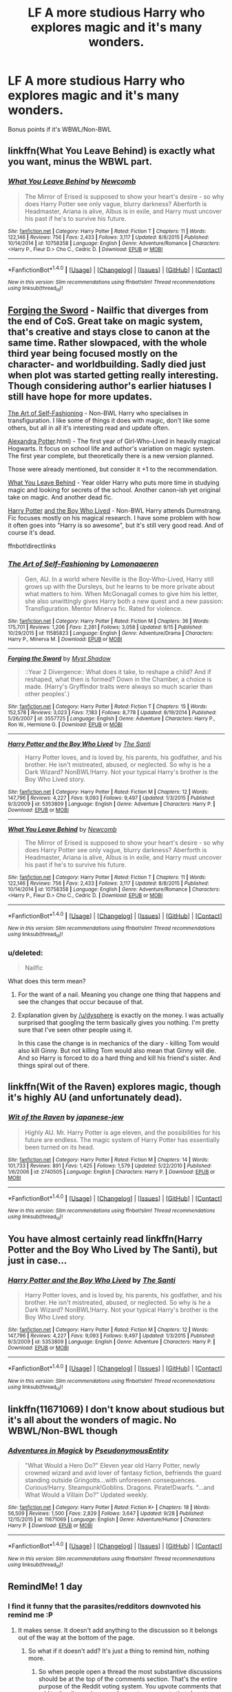 #+TITLE: LF A more studious Harry who explores magic and it's many wonders.

* LF A more studious Harry who explores magic and it's many wonders.
:PROPERTIES:
:Author: TrivialPursuitGuy
:Score: 30
:DateUnix: 1475387413.0
:DateShort: 2016-Oct-02
:FlairText: Request
:END:
Bonus points if it's WBWL/Non-BWL


** linkffn(What You Leave Behind) is exactly what you want, minus the WBWL part.
:PROPERTIES:
:Author: M-Cheese
:Score: 8
:DateUnix: 1475405370.0
:DateShort: 2016-Oct-02
:END:

*** [[http://www.fanfiction.net/s/10758358/1/][*/What You Leave Behind/*]] by [[https://www.fanfiction.net/u/4727972/Newcomb][/Newcomb/]]

#+begin_quote
  The Mirror of Erised is supposed to show your heart's desire - so why does Harry Potter see only vague, blurry darkness? Aberforth is Headmaster, Ariana is alive, Albus is in exile, and Harry must uncover his past if he's to survive his future.
#+end_quote

^{/Site/: [[http://www.fanfiction.net/][fanfiction.net]] *|* /Category/: Harry Potter *|* /Rated/: Fiction T *|* /Chapters/: 11 *|* /Words/: 122,146 *|* /Reviews/: 756 *|* /Favs/: 2,433 *|* /Follows/: 3,117 *|* /Updated/: 8/8/2015 *|* /Published/: 10/14/2014 *|* /id/: 10758358 *|* /Language/: English *|* /Genre/: Adventure/Romance *|* /Characters/: <Harry P., Fleur D.> Cho C., Cedric D. *|* /Download/: [[http://www.ff2ebook.com/old/ffn-bot/index.php?id=10758358&source=ff&filetype=epub][EPUB]] or [[http://www.ff2ebook.com/old/ffn-bot/index.php?id=10758358&source=ff&filetype=mobi][MOBI]]}

--------------

*FanfictionBot*^{1.4.0} *|* [[[https://github.com/tusing/reddit-ffn-bot/wiki/Usage][Usage]]] | [[[https://github.com/tusing/reddit-ffn-bot/wiki/Changelog][Changelog]]] | [[[https://github.com/tusing/reddit-ffn-bot/issues/][Issues]]] | [[[https://github.com/tusing/reddit-ffn-bot/][GitHub]]] | [[[https://www.reddit.com/message/compose?to=tusing][Contact]]]

^{/New in this version: Slim recommendations using/ ffnbot!slim! /Thread recommendations using/ linksub(thread_id)!}
:PROPERTIES:
:Author: FanfictionBot
:Score: 2
:DateUnix: 1475405399.0
:DateShort: 2016-Oct-02
:END:


** [[https://www.fanfiction.net/s/3557725][Forging the Sword]] - Nailfic that diverges from the end of CoS. Great take on magic system, that's creative and stays close to canon at the same time. Rather slowpaced, with the whole third year being focused mostly on the character- and worldbuilding. Sadly died just when plot was started getting really interesting. Though considering author's earlier hiatuses I still have hope for more updates.

[[https://www.fanfiction.net/s/11585823][The Art of Self-Fashioning]] - Non-BWL Harry who specialises in transfiguration. I like some of things it does with magic, don't like some others, but all in all it's interesting read and update often.

[[https://www.dropbox.com/sh/ww8zey6s8igoghx/AAAW0Cgm8AGQl2amQOwRat_5a?dl=0&preview=Alexandra+Potter+Original+(Revised][Alexandra Potter]].html) - The first year of Girl-Who-Lived in heavily magical Hogwarts. It focus on school life and author's variation on magic system. The first year complete, but theoretically there is a new version planned.

Those were already mentioned, but consider it +1 to the recommendation.

[[https://www.fanfiction.net/s/10758358][What You Leave Behind]] - Year older Harry who puts more time in studying magic and looking for secrets of the school. Another canon-ish yet original take on magic. And another dead fic.

[[https://www.fanfiction.net/s/5353809][Harry Potter]] [[https://forums.darklordpotter.net/showthread.php?t=17021][and the Boy Who Lived]] - Non-BWL Harry attends Durmstrang. Fic focuses mostly on his magical research. I have some problem with how it often goes into "Harry is so awesome", but it's still very good read. And of course it's dead.

ffnbot!directlinks
:PROPERTIES:
:Author: Satanniel
:Score: 8
:DateUnix: 1475417466.0
:DateShort: 2016-Oct-02
:END:

*** [[http://www.fanfiction.net/s/11585823/1/][*/The Art of Self-Fashioning/*]] by [[https://www.fanfiction.net/u/1265079/Lomonaaeren][/Lomonaaeren/]]

#+begin_quote
  Gen, AU. In a world where Neville is the Boy-Who-Lived, Harry still grows up with the Dursleys, but he learns to be more private about what matters to him. When McGonagall comes to give him his letter, she also unwittingly gives Harry both a new quest and a new passion: Transfiguration. Mentor Minerva fic. Rated for violence.
#+end_quote

^{/Site/: [[http://www.fanfiction.net/][fanfiction.net]] *|* /Category/: Harry Potter *|* /Rated/: Fiction M *|* /Chapters/: 36 *|* /Words/: 175,701 *|* /Reviews/: 1,206 *|* /Favs/: 2,281 *|* /Follows/: 3,058 *|* /Updated/: 9/15 *|* /Published/: 10/29/2015 *|* /id/: 11585823 *|* /Language/: English *|* /Genre/: Adventure/Drama *|* /Characters/: Harry P., Minerva M. *|* /Download/: [[http://www.ff2ebook.com/old/ffn-bot/index.php?id=11585823&source=ff&filetype=epub][EPUB]] or [[http://www.ff2ebook.com/old/ffn-bot/index.php?id=11585823&source=ff&filetype=mobi][MOBI]]}

--------------

[[http://www.fanfiction.net/s/3557725/1/][*/Forging the Sword/*]] by [[https://www.fanfiction.net/u/318654/Myst-Shadow][/Myst Shadow/]]

#+begin_quote
  ::Year 2 Divergence:: What does it take, to reshape a child? And if reshaped, what then is formed? Down in the Chamber, a choice is made. (Harry's Gryffindor traits were always so much scarier than other peoples'.)
#+end_quote

^{/Site/: [[http://www.fanfiction.net/][fanfiction.net]] *|* /Category/: Harry Potter *|* /Rated/: Fiction T *|* /Chapters/: 15 *|* /Words/: 152,578 *|* /Reviews/: 3,023 *|* /Favs/: 7,183 *|* /Follows/: 8,778 *|* /Updated/: 8/19/2014 *|* /Published/: 5/26/2007 *|* /id/: 3557725 *|* /Language/: English *|* /Genre/: Adventure *|* /Characters/: Harry P., Ron W., Hermione G. *|* /Download/: [[http://www.ff2ebook.com/old/ffn-bot/index.php?id=3557725&source=ff&filetype=epub][EPUB]] or [[http://www.ff2ebook.com/old/ffn-bot/index.php?id=3557725&source=ff&filetype=mobi][MOBI]]}

--------------

[[http://www.fanfiction.net/s/5353809/1/][*/Harry Potter and the Boy Who Lived/*]] by [[https://www.fanfiction.net/u/1239654/The-Santi][/The Santi/]]

#+begin_quote
  Harry Potter loves, and is loved by, his parents, his godfather, and his brother. He isn't mistreated, abused, or neglected. So why is he a Dark Wizard? NonBWL!Harry. Not your typical Harry's brother is the Boy Who Lived story.
#+end_quote

^{/Site/: [[http://www.fanfiction.net/][fanfiction.net]] *|* /Category/: Harry Potter *|* /Rated/: Fiction M *|* /Chapters/: 12 *|* /Words/: 147,796 *|* /Reviews/: 4,227 *|* /Favs/: 9,093 *|* /Follows/: 9,497 *|* /Updated/: 1/3/2015 *|* /Published/: 9/3/2009 *|* /id/: 5353809 *|* /Language/: English *|* /Genre/: Adventure *|* /Characters/: Harry P. *|* /Download/: [[http://www.ff2ebook.com/old/ffn-bot/index.php?id=5353809&source=ff&filetype=epub][EPUB]] or [[http://www.ff2ebook.com/old/ffn-bot/index.php?id=5353809&source=ff&filetype=mobi][MOBI]]}

--------------

[[http://www.fanfiction.net/s/10758358/1/][*/What You Leave Behind/*]] by [[https://www.fanfiction.net/u/4727972/Newcomb][/Newcomb/]]

#+begin_quote
  The Mirror of Erised is supposed to show your heart's desire - so why does Harry Potter see only vague, blurry darkness? Aberforth is Headmaster, Ariana is alive, Albus is in exile, and Harry must uncover his past if he's to survive his future.
#+end_quote

^{/Site/: [[http://www.fanfiction.net/][fanfiction.net]] *|* /Category/: Harry Potter *|* /Rated/: Fiction T *|* /Chapters/: 11 *|* /Words/: 122,146 *|* /Reviews/: 756 *|* /Favs/: 2,433 *|* /Follows/: 3,117 *|* /Updated/: 8/8/2015 *|* /Published/: 10/14/2014 *|* /id/: 10758358 *|* /Language/: English *|* /Genre/: Adventure/Romance *|* /Characters/: <Harry P., Fleur D.> Cho C., Cedric D. *|* /Download/: [[http://www.ff2ebook.com/old/ffn-bot/index.php?id=10758358&source=ff&filetype=epub][EPUB]] or [[http://www.ff2ebook.com/old/ffn-bot/index.php?id=10758358&source=ff&filetype=mobi][MOBI]]}

--------------

*FanfictionBot*^{1.4.0} *|* [[[https://github.com/tusing/reddit-ffn-bot/wiki/Usage][Usage]]] | [[[https://github.com/tusing/reddit-ffn-bot/wiki/Changelog][Changelog]]] | [[[https://github.com/tusing/reddit-ffn-bot/issues/][Issues]]] | [[[https://github.com/tusing/reddit-ffn-bot/][GitHub]]] | [[[https://www.reddit.com/message/compose?to=tusing][Contact]]]

^{/New in this version: Slim recommendations using/ ffnbot!slim! /Thread recommendations using/ linksub(thread_id)!}
:PROPERTIES:
:Author: FanfictionBot
:Score: 2
:DateUnix: 1475417499.0
:DateShort: 2016-Oct-02
:END:


*** u/deleted:
#+begin_quote
  Nailfic
#+end_quote

What does this term mean?
:PROPERTIES:
:Score: 2
:DateUnix: 1475421049.0
:DateShort: 2016-Oct-02
:END:

**** For the want of a nail. Meaning you change one thing that happens and see the changes that occur because of that.
:PROPERTIES:
:Author: dysphere
:Score: 5
:DateUnix: 1475423342.0
:DateShort: 2016-Oct-02
:END:


**** Explanation given by [[/u/dysphere]] is exactly on the money. I was actually surprised that googling the term basically gives you nothing. I'm pretty sure that I've seen other people using it.

In this case the change is in mechanics of the diary - killing Tom would also kill Ginny. But not killing Tom would also mean that Ginny will die. And so Harry is forced to do a hard thing and kill his friend's sister. And things spiral out of there.
:PROPERTIES:
:Author: Satanniel
:Score: 3
:DateUnix: 1475443324.0
:DateShort: 2016-Oct-03
:END:


** linkffn(Wit of the Raven) explores magic, though it's highly AU (and unfortunately dead).
:PROPERTIES:
:Author: vaiire
:Score: 4
:DateUnix: 1475428595.0
:DateShort: 2016-Oct-02
:END:

*** [[http://www.fanfiction.net/s/2740505/1/][*/Wit of the Raven/*]] by [[https://www.fanfiction.net/u/560600/japanese-jew][/japanese-jew/]]

#+begin_quote
  Highly AU. Mr. Harry Potter is age eleven, and the possibilities for his future are endless. The magic system of Harry Potter has essentially been turned on its head.
#+end_quote

^{/Site/: [[http://www.fanfiction.net/][fanfiction.net]] *|* /Category/: Harry Potter *|* /Rated/: Fiction M *|* /Chapters/: 14 *|* /Words/: 101,733 *|* /Reviews/: 891 *|* /Favs/: 1,425 *|* /Follows/: 1,579 *|* /Updated/: 5/22/2010 *|* /Published/: 1/6/2006 *|* /id/: 2740505 *|* /Language/: English *|* /Characters/: Harry P. *|* /Download/: [[http://www.ff2ebook.com/old/ffn-bot/index.php?id=2740505&source=ff&filetype=epub][EPUB]] or [[http://www.ff2ebook.com/old/ffn-bot/index.php?id=2740505&source=ff&filetype=mobi][MOBI]]}

--------------

*FanfictionBot*^{1.4.0} *|* [[[https://github.com/tusing/reddit-ffn-bot/wiki/Usage][Usage]]] | [[[https://github.com/tusing/reddit-ffn-bot/wiki/Changelog][Changelog]]] | [[[https://github.com/tusing/reddit-ffn-bot/issues/][Issues]]] | [[[https://github.com/tusing/reddit-ffn-bot/][GitHub]]] | [[[https://www.reddit.com/message/compose?to=tusing][Contact]]]

^{/New in this version: Slim recommendations using/ ffnbot!slim! /Thread recommendations using/ linksub(thread_id)!}
:PROPERTIES:
:Author: FanfictionBot
:Score: 2
:DateUnix: 1475428615.0
:DateShort: 2016-Oct-02
:END:


** You have almost certainly read linkffn(Harry Potter and the Boy Who Lived by The Santi), but just in case...
:PROPERTIES:
:Author: turbinicarpus
:Score: 3
:DateUnix: 1475401171.0
:DateShort: 2016-Oct-02
:END:

*** [[http://www.fanfiction.net/s/5353809/1/][*/Harry Potter and the Boy Who Lived/*]] by [[https://www.fanfiction.net/u/1239654/The-Santi][/The Santi/]]

#+begin_quote
  Harry Potter loves, and is loved by, his parents, his godfather, and his brother. He isn't mistreated, abused, or neglected. So why is he a Dark Wizard? NonBWL!Harry. Not your typical Harry's brother is the Boy Who Lived story.
#+end_quote

^{/Site/: [[http://www.fanfiction.net/][fanfiction.net]] *|* /Category/: Harry Potter *|* /Rated/: Fiction M *|* /Chapters/: 12 *|* /Words/: 147,796 *|* /Reviews/: 4,227 *|* /Favs/: 9,093 *|* /Follows/: 9,497 *|* /Updated/: 1/3/2015 *|* /Published/: 9/3/2009 *|* /id/: 5353809 *|* /Language/: English *|* /Genre/: Adventure *|* /Characters/: Harry P. *|* /Download/: [[http://www.ff2ebook.com/old/ffn-bot/index.php?id=5353809&source=ff&filetype=epub][EPUB]] or [[http://www.ff2ebook.com/old/ffn-bot/index.php?id=5353809&source=ff&filetype=mobi][MOBI]]}

--------------

*FanfictionBot*^{1.4.0} *|* [[[https://github.com/tusing/reddit-ffn-bot/wiki/Usage][Usage]]] | [[[https://github.com/tusing/reddit-ffn-bot/wiki/Changelog][Changelog]]] | [[[https://github.com/tusing/reddit-ffn-bot/issues/][Issues]]] | [[[https://github.com/tusing/reddit-ffn-bot/][GitHub]]] | [[[https://www.reddit.com/message/compose?to=tusing][Contact]]]

^{/New in this version: Slim recommendations using/ ffnbot!slim! /Thread recommendations using/ linksub(thread_id)!}
:PROPERTIES:
:Author: FanfictionBot
:Score: 1
:DateUnix: 1475401210.0
:DateShort: 2016-Oct-02
:END:


** linkffn(11671069) I don't know about studious but it's all about the wonders of magic. No WBWL/Non-BWL though
:PROPERTIES:
:Author: ghostboy138
:Score: 2
:DateUnix: 1475451405.0
:DateShort: 2016-Oct-03
:END:

*** [[http://www.fanfiction.net/s/11671069/1/][*/Adventures in Magick/*]] by [[https://www.fanfiction.net/u/5588410/PseudonymousEntity][/PseudonymousEntity/]]

#+begin_quote
  "What Would a Hero Do?" Eleven year old Harry Potter, newly crowned wizard and avid lover of fantasy fiction, befriends the guard standing outside Gringotts...with unforeseen consequences. Curious!Harry. Steampunk!Goblins. Dragons. Pirate!Dwarfs. "...and What Would a Villain Do?" Updated weekly.
#+end_quote

^{/Site/: [[http://www.fanfiction.net/][fanfiction.net]] *|* /Category/: Harry Potter *|* /Rated/: Fiction K+ *|* /Chapters/: 18 *|* /Words/: 56,509 *|* /Reviews/: 1,500 *|* /Favs/: 2,829 *|* /Follows/: 3,647 *|* /Updated/: 9/28 *|* /Published/: 12/15/2015 *|* /id/: 11671069 *|* /Language/: English *|* /Genre/: Adventure/Humor *|* /Characters/: Harry P. *|* /Download/: [[http://www.ff2ebook.com/old/ffn-bot/index.php?id=11671069&source=ff&filetype=epub][EPUB]] or [[http://www.ff2ebook.com/old/ffn-bot/index.php?id=11671069&source=ff&filetype=mobi][MOBI]]}

--------------

*FanfictionBot*^{1.4.0} *|* [[[https://github.com/tusing/reddit-ffn-bot/wiki/Usage][Usage]]] | [[[https://github.com/tusing/reddit-ffn-bot/wiki/Changelog][Changelog]]] | [[[https://github.com/tusing/reddit-ffn-bot/issues/][Issues]]] | [[[https://github.com/tusing/reddit-ffn-bot/][GitHub]]] | [[[https://www.reddit.com/message/compose?to=tusing][Contact]]]

^{/New in this version: Slim recommendations using/ ffnbot!slim! /Thread recommendations using/ linksub(thread_id)!}
:PROPERTIES:
:Author: FanfictionBot
:Score: 1
:DateUnix: 1475451453.0
:DateShort: 2016-Oct-03
:END:


** RemindMe! 1 day
:PROPERTIES:
:Author: jSubbz
:Score: 3
:DateUnix: 1475417934.0
:DateShort: 2016-Oct-02
:END:

*** I find it funny that the parasites/redditors downvoted his remind me :P
:PROPERTIES:
:Author: laserthrasher1
:Score: 2
:DateUnix: 1475460674.0
:DateShort: 2016-Oct-03
:END:

**** It makes sense. It doesn't add anything to the discussion so it belongs out of the way at the bottom of the page.
:PROPERTIES:
:Author: Taure
:Score: 1
:DateUnix: 1475499715.0
:DateShort: 2016-Oct-03
:END:

***** So what if it doesn't add? It's just a thing to remind him, nothing more.
:PROPERTIES:
:Author: laserthrasher1
:Score: 1
:DateUnix: 1475506118.0
:DateShort: 2016-Oct-03
:END:

****** So when people open a thread the most substantive discussions should be at the top of the comments section. That's the entire purpose of the Reddit voting system. You upvote comments that add to the discussion, you downvote comments that do not.
:PROPERTIES:
:Author: Taure
:Score: 2
:DateUnix: 1475506267.0
:DateShort: 2016-Oct-03
:END:


**** lol, they're just jealous of the ingenuity... or are hardcore gryffidorks who hate the sneks
:PROPERTIES:
:Author: jSubbz
:Score: 1
:DateUnix: 1475465958.0
:DateShort: 2016-Oct-03
:END:

***** Lol
:PROPERTIES:
:Author: laserthrasher1
:Score: 1
:DateUnix: 1475468853.0
:DateShort: 2016-Oct-03
:END:


*** I will be messaging you on [[http://www.wolframalpha.com/input/?i=2016-10-03%2014:19:10%20UTC%20To%20Local%20Time][*2016-10-03 14:19:10 UTC*]] to remind you of [[https://www.reddit.com/r/HPfanfiction/comments/55h387/lf_a_more_studious_harry_who_explores_magic_and/d8arq9t][*this link.*]]

[[http://np.reddit.com/message/compose/?to=RemindMeBot&subject=Reminder&message=%5Bhttps://www.reddit.com/r/HPfanfiction/comments/55h387/lf_a_more_studious_harry_who_explores_magic_and/d8arq9t%5D%0A%0ARemindMe!%20%201%20day][*CLICK THIS LINK*]] to send a PM to also be reminded and to reduce spam.

^{Parent commenter can} [[http://np.reddit.com/message/compose/?to=RemindMeBot&subject=Delete%20Comment&message=Delete!%20d8arqow][^{delete this message to hide from others.}]]

--------------

[[http://np.reddit.com/r/RemindMeBot/comments/24duzp/remindmebot_info/][^{FAQs}]]

[[http://np.reddit.com/message/compose/?to=RemindMeBot&subject=Reminder&message=%5BLINK%20INSIDE%20SQUARE%20BRACKETS%20else%20default%20to%20FAQs%5D%0A%0ANOTE:%20Don't%20forget%20to%20add%20the%20time%20options%20after%20the%20command.%0A%0ARemindMe!][^{Custom}]]
[[http://np.reddit.com/message/compose/?to=RemindMeBot&subject=List%20Of%20Reminders&message=MyReminders!][^{Your Reminders}]]
[[http://np.reddit.com/message/compose/?to=RemindMeBotWrangler&subject=Feedback][^{Feedback}]]
[[https://github.com/SIlver--/remindmebot-reddit][^{Code}]]
[[https://np.reddit.com/r/RemindMeBot/comments/4kldad/remindmebot_extensions/][^{Browser Extensions}]]
:PROPERTIES:
:Author: RemindMeBot
:Score: 1
:DateUnix: 1475417955.0
:DateShort: 2016-Oct-02
:END:


** remindme! 2 days
:PROPERTIES:
:Author: laserthrasher1
:Score: 1
:DateUnix: 1475460704.0
:DateShort: 2016-Oct-03
:END:

*** fyi you have to capitalize it... like so 'RemindMe! x number of days'
:PROPERTIES:
:Author: jSubbz
:Score: 1
:DateUnix: 1475467913.0
:DateShort: 2016-Oct-03
:END:

**** I never had to before D:
:PROPERTIES:
:Author: laserthrasher1
:Score: 1
:DateUnix: 1475468828.0
:DateShort: 2016-Oct-03
:END:


** linkffn(10937871)

Harry goes blind when hit by the killing curse as a baby. Leads him to see magic in a unique way, and, eventually study it. Pairing with Hermione
:PROPERTIES:
:Author: Magirush
:Score: 1
:DateUnix: 1475766468.0
:DateShort: 2016-Oct-06
:END:

*** [[http://www.fanfiction.net/s/10937871/1/][*/Blindness/*]] by [[https://www.fanfiction.net/u/717542/AngelaStarCat][/AngelaStarCat/]]

#+begin_quote
  Harry Potter is not standing up in his crib when the Killing Curse strikes him, and the cursed scar has far more terrible consequences. But some souls will not be broken by horrible circumstance. Some people won't let the world drag them down. Strong men rise from such beginnings, and powerful gifts can be gained in terrible curses. (HP/HG, Scientist!Harry)
#+end_quote

^{/Site/: [[http://www.fanfiction.net/][fanfiction.net]] *|* /Category/: Harry Potter *|* /Rated/: Fiction M *|* /Chapters/: 27 *|* /Words/: 203,693 *|* /Reviews/: 2,473 *|* /Favs/: 6,254 *|* /Follows/: 7,466 *|* /Updated/: 8/17 *|* /Published/: 1/1/2015 *|* /id/: 10937871 *|* /Language/: English *|* /Genre/: Adventure/Friendship *|* /Characters/: Harry P., Hermione G. *|* /Download/: [[http://www.ff2ebook.com/old/ffn-bot/index.php?id=10937871&source=ff&filetype=epub][EPUB]] or [[http://www.ff2ebook.com/old/ffn-bot/index.php?id=10937871&source=ff&filetype=mobi][MOBI]]}

--------------

*FanfictionBot*^{1.4.0} *|* [[[https://github.com/tusing/reddit-ffn-bot/wiki/Usage][Usage]]] | [[[https://github.com/tusing/reddit-ffn-bot/wiki/Changelog][Changelog]]] | [[[https://github.com/tusing/reddit-ffn-bot/issues/][Issues]]] | [[[https://github.com/tusing/reddit-ffn-bot/][GitHub]]] | [[[https://www.reddit.com/message/compose?to=tusing][Contact]]]

^{/New in this version: Slim recommendations using/ ffnbot!slim! /Thread recommendations using/ linksub(thread_id)!}
:PROPERTIES:
:Author: FanfictionBot
:Score: 2
:DateUnix: 1475766485.0
:DateShort: 2016-Oct-06
:END:
